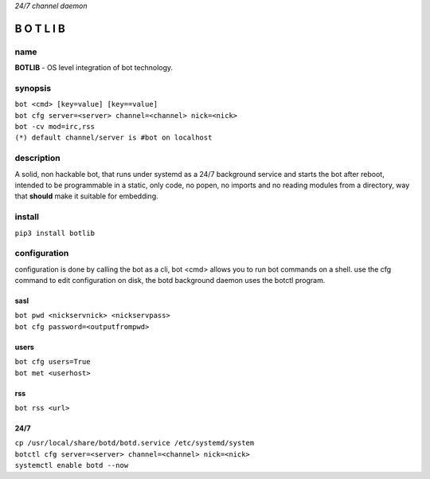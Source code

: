 *24/7 channel daemon*

B O T L I B
###########

name
====

**BOTLIB** - OS level integration of bot technology.

synopsis
========

| ``bot <cmd> [key=value] [key==value]``
| ``bot cfg server=<server> channel=<channel> nick=<nick>`` 
| ``bot -cv mod=irc,rss``

| ``(*) default channel/server is #bot on localhost``

description
===========

A solid, non hackable bot, that runs under systemd as a 24/7 background
service and starts the bot after reboot, intended to be programmable in a
static, only code, no popen, no imports and no reading modules from a
directory, way that **should** make it suitable for embedding.

install
=======

``pip3 install botlib``

configuration
=============

configuration is done by calling the bot as a cli, bot <cmd> allows you to
run bot commands on a shell. use the cfg command to edit configuration on
disk, the botd background daemon uses the botctl program.

sasl
----

| ``bot pwd <nickservnick> <nickservpass>``
| ``bot cfg password=<outputfrompwd>``

users
-----

| ``bot cfg users=True``
| ``bot met <userhost>``

rss
---

| ``bot rss <url>``

24/7
----

| ``cp /usr/local/share/botd/botd.service /etc/systemd/system``
| ``botctl cfg server=<server> channel=<channel> nick=<nick>`` 
| ``systemctl enable botd --now``
